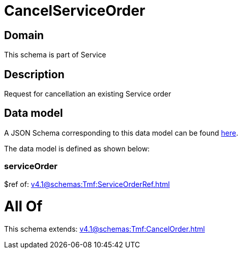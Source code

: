 = CancelServiceOrder

[#domain]
== Domain

This schema is part of Service

[#description]
== Description

Request for cancellation an existing Service order


[#data_model]
== Data model

A JSON Schema corresponding to this data model can be found https://tmforum.org[here].

The data model is defined as shown below:


=== serviceOrder
$ref of: xref:v4.1@schemas:Tmf:ServiceOrderRef.adoc[]


= All Of 
This schema extends: xref:v4.1@schemas:Tmf:CancelOrder.adoc[]

